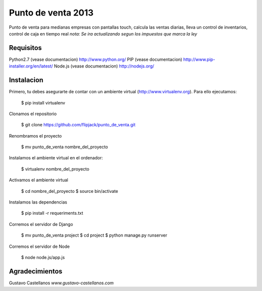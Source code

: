 ========================
Punto de venta 2013
========================

Punto de venta para medianas empresas con pantallas touch, calcula las ventas diarias, lleva un control de inventarios, control de caja en tiempo real
*nota: Se ira actualizando segun los impuestos que marca la ley*

Requisitos
---------------

Python2.7 (vease documentacion) http://www.python.org/
PIP (vease documentacion) http://www.pip-installer.org/en/latest/
Node.js (vease documentacion) http://nodejs.org/

Instalacion
---------------

Primero, tu debes asegurarte de contar con un ambiente virtual (http://www.virtualenv.org). Para ello ejecutamos:

    $ pip install virtualenv 

Clonamos el repositorio

    $ git clone https://github.com/flipjack/punto_de_venta.git

Renombramos el proyecto

    $ mv punto_de_venta nombre_del_proyecto

Instalamos el ambiente virtual en el ordenador:

    $ virtualenv nombre_del_proyecto

Activamos el ambiente virtual

    $ cd nombre_del_proyecto
    $ source bin/activate

Instalamos las dependencias

    $ pip install -r requeriments.txt

Corremos el servidor de Django

    $ mv punto_de_venta project
    $ cd project
    $ python manage.py runserver

Corremos el servidor de Node

	$ node node.js/app.js

Agradecimientos
--------------------------
Gustavo Castellanos 
*www.gustavo-castellanos.com*
